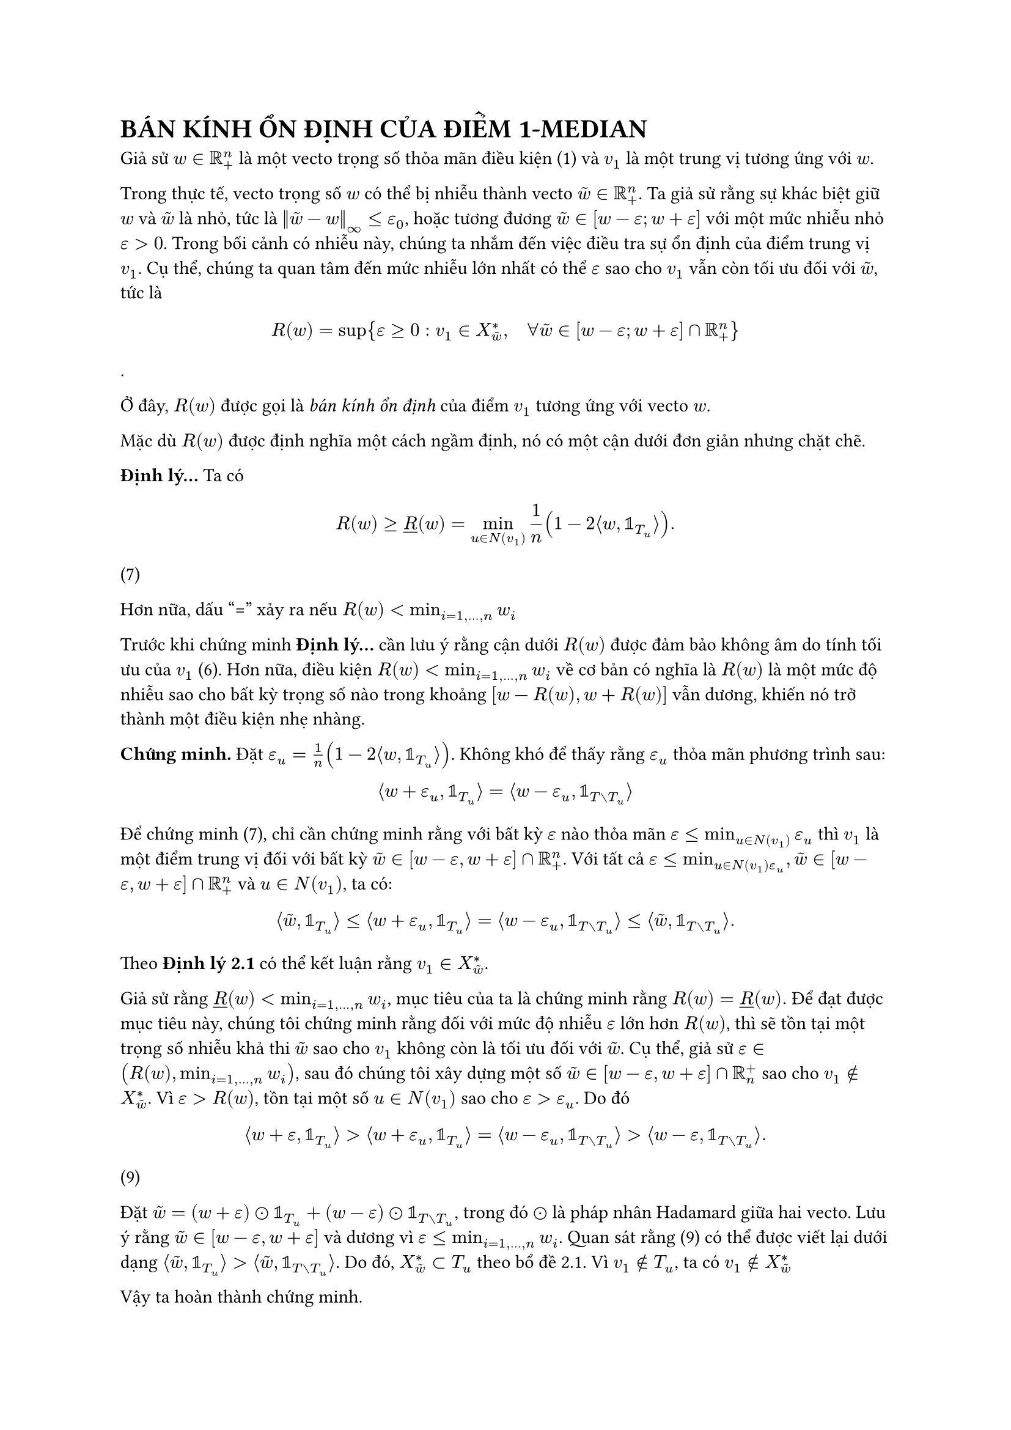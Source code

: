 = BÁN KÍNH ỔN ĐỊNH CỦA ĐIỂM 1-MEDIAN

Giả sử $w in RR_+^n$ là một vecto trọng số thỏa mãn điều kiện (1) và $v_1$ là một trung vị tương ứng với $w$.

Trong thực tế, vecto trọng số $w$ có thể bị nhiễu thành vecto $tilde(w) in RR_+^n$. Ta giả sử rằng sự khác biệt giữ $w$ và $tilde(w)$ là nhỏ, tức là $norm(tilde(w)-w)_infinity <= epsilon_0$, hoặc tương đương $tilde(w) in [w-epsilon; w+ epsilon] $ với một mức nhiễu nhỏ $epsilon>0$. Trong bối cảnh có nhiễu này, chúng ta nhắm đến việc điều tra sự ổn định của điểm trung vị $v_1$. Cụ thể, chúng ta quan tâm đến mức nhiễu lớn nhất có thể $epsilon$ sao cho $v_1$ vẫn còn tối ưu đối với $tilde(w)$, tức là
$ R(w)=sup{epsilon>= 0: v_1 in X_tilde(w)^*, quad forall tilde(w)in [w-epsilon;w+epsilon] sect RR_+^n} $.

Ở đây, $R(w)$ được gọi là _bán kính ổn định_ của điểm $v_1$ tương ứng với vecto $w$.

Mặc dù $R(w)$ được định nghĩa một cách ngầm định, nó có một cận dưới đơn giản nhưng chặt chẽ.

*Định lý...* Ta có
$ R(w) >= underline(R)(w) = min_(u in N(v_1)) 1/n (1-2 angle.l w, bb(1)_T_u angle.r). $ (7)

Hơn nữa, dấu "=" xảy ra nếu $R(w) < min_(i=1,...,n) w_i$

Trước khi chứng minh *Định lý...* cần lưu ý rằng cận dưới $R(w)$ được đảm bảo không âm do tính tối ưu của $v_1$ (6). Hơn nữa, điều kiện $R(w) < min_(i=1,...,n) w_i$ về cơ bản có nghĩa là $R(w)$ là một mức độ nhiễu sao cho bất kỳ trọng số nào trong khoảng $[w-R(w), w + R(w)]$ vẫn dương, khiến nó trở thành một điều kiện nhẹ nhàng. 

*Chứng minh.* Đặt $epsilon_u = 1/n (1-2 angle.l w, bb(1)_T_u angle.r)$. Không khó để thấy rằng $epsilon_u$ thỏa mãn phương trình sau:
$ angle.l w+ epsilon_u, bb(1)_T_u angle.r = angle.l w- epsilon_u, bb(1)_(T without T_u) angle.r $

Để chứng minh (7), chỉ cần chứng minh rằng với bất kỳ $epsilon$ nào thỏa mãn $epsilon <= min_(u in N(v_1)) epsilon_u$ thì $v_1$ là một điểm trung vị đối với bất kỳ $tilde(w) in [w-epsilon, w+epsilon] sect RR_+^n$. Với tất cả $epsilon <= min_(u in N(v_1) epsilon_u), tilde(w) in [w - epsilon, w+ epsilon] sect RR_+^n$ và $u in N(v_1)$, ta có:

$ angle.l tilde(w), bb(1)_T_u angle.r <= angle.l w+ epsilon_u, bb(1)_T_u angle.r = angle.l w - epsilon_u, bb(1)_(T without T_u) angle.r <= angle.l tilde(w), bb(1)_(T without T_u) angle.r. $

Theo *Định lý 2.1* có thể kết luận rằng $v_1 in X_tilde(w)^*$. 

Giả sử rằng $underline(R)(w) < min_(i=1,...,n) w_i$, mục tiêu của ta là chứng minh rằng $R(w)= underline(R)(w).$ Để đạt được mục tiêu này, chúng tôi chứng minh rằng đối với mức độ nhiễu $epsilon$ lớn hơn $R(w)$, thì sẽ tồn tại một trọng số nhiễu khả thi $tilde(w)$ sao cho $v_1$ không còn là tối ưu đối với $tilde(w)$. Cụ thể, giả sử $epsilon in (R(w), min_(i=1,...,n)w_i)$, sau đó chúng tôi xây dựng một số $tilde(w) in [w-epsilon,w+epsilon] sect RR_n^+$ sao cho $v_1 in.not X_tilde(w)^*$. Vì $epsilon > R(w)$, tồn tại một số $u in N(v_1)$ sao cho $epsilon > epsilon_u$. Do đó
$ angle.l w + epsilon, bb(1)_T_u angle.r > angle.l w + epsilon_u, bb(1)_T_u angle.r  = angle.l w - epsilon_u, bb(1)_(T without T_u) angle.r > angle.l w- epsilon, bb(1)_(T without T_u) angle.r. $ (9)

Đặt $tilde(w)= (w+ epsilon) dot.circle bb(1)_T_u + (w-epsilon) dot.circle bb(1)_(T without T_u)$, trong đó $dot.circle$ là pháp nhân Hadamard giữa hai vecto. Lưu ý rằng $tilde(w) in [w - epsilon, w + epsilon]$ và dương vì $epsilon <= min_(i=1,...,n) w_i$. Quan sát rằng (9) có thể được viết lại dưới dạng $ angle.l tilde(w), bb(1)_T_u angle.r > angle.l tilde(w), bb(1)_(T without T_u) angle.r$. Do đó, $X_tilde(w)^* subset T_u$ theo bổ đề 2.1. Vì $v_1 in.not T_u$, ta có $v_1 in.not X_tilde(w)^*$

Vậy ta hoàn thành chứng minh.

*Ví dụ 3.1* Ta xem xét cây có trọng số $T$ trong hình 1. Bán kính ổn định $R(w)$ bị chặn dưới bởi $underline(R)(w) = min{epsilon_v_2, epsilon_v_3, epsilon_v_4}= 0.1/9$, trong đó $epsilon_v_2 = 0.34/9, epsilon_v_3 = 0.76/9, epsilon_v_4 = 0.1/9 $. Bởi vì $0.1/9 < min_(i=1,...,n) w_i = 0.06$, ta thu được $R(w)= 0.1/9 .$